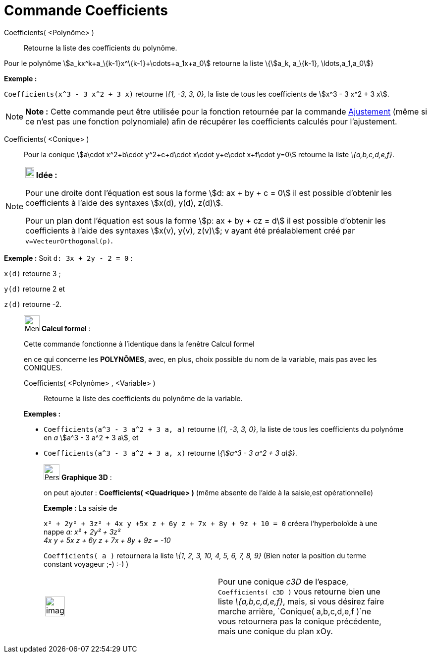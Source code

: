 = Commande Coefficients
:page-en: commands/Coefficients
ifdef::env-github[:imagesdir: /fr/modules/ROOT/assets/images]

Coefficients( <Polynôme> )::
  Retourne la liste des coefficients du polynôme.

Pour le polynôme stem:[a_kx^k+a_\{k-1}x^\{k-1}+\cdots+a_1x+a_0] retourne la liste \{stem:[a_k, a_\{k-1},
\ldots,a_1,a_0]}

[EXAMPLE]
====

*Exemple :*

`++Coefficients(x^3 - 3 x^2 + 3 x)++` retourne _\{1, -3, 3, 0}_, la liste de tous les coefficients de stem:[x^3 - 3 x^2
+ 3 x].

====

[NOTE]
====

*Note :* Cette commande peut être utilisée pour la fonction retournée par la commande
xref:/commands/Ajustement.adoc[Ajustement] (même si ce n'est pas une fonction polynomiale) afin de récupérer les
coefficients calculés pour l'ajustement.

====

Coefficients( <Conique> )::
  Pour la conique stem:[a\cdot x^2+b\cdot y^2+c+d\cdot x\cdot y+e\cdot x+f\cdot y=0] retourne la liste _\{a,b,c,d,e,f}_.

[NOTE]
====

*image:18px-Bulbgraph.png[Note,title="Note",width=18,height=22] Idée :*

Pour une droite dont l'équation est sous la forme stem:[d: ax + by + c = 0] il est possible d'obtenir les coefficients à
l'aide des syntaxes stem:[x(d), y(d), z(d)].

Pour un plan dont l'équation est sous la forme stem:[p: ax + by + cz = d] il est possible d'obtenir les coefficients à
l'aide des syntaxes stem:[x(v), y(v), z(v)]; v ayant été préalablement créé par `++ v=VecteurOrthogonal(p)++`.

[EXAMPLE]
====

*Exemple :* Soit `++d: 3x + 2y - 2 = 0++` :

`++x(d)++` retourne 3 ;

`++y(d)++` retourne 2 et

`++z(d)++` retourne -2.

====

====

____________________________________________________________

image:32px-Menu_view_cas.svg.png[Menu view cas.svg,width=32,height=32] *Calcul formel* :

Cette commande fonctionne à l'identique dans la fenêtre Calcul formel

en ce qui concerne les *POLYNÔMES*, avec, en plus, choix possible du nom de la variable, mais pas avec les CONIQUES.

Coefficients( <Polynôme> , <Variable> )::
  Retourne la liste des coefficients du polynôme de la variable.

[EXAMPLE]
====

*Exemples :*

* `++Coefficients(a^3 - 3 a^2 + 3 a, a)++` retourne _\{1, -3, 3, 0}_, la liste de tous les coefficients du polynôme en
_a_ stem:[a^3 - 3 a^2 + 3 a], et
* `++Coefficients(a^3 - 3 a^2 + 3 a, x)++` retourne _\{stem:[a^3 - 3 a^2 + 3 a]}_.

====

_____________________________________________________________

image:32px-Perspectives_algebra_3Dgraphics.svg.png[Perspectives algebra 3Dgraphics.svg,width=32,height=32] *Graphique
3D* :

on peut ajouter : *Coefficients( <Quadrique> )* (même absente de l'aide à la saisie,est opérationnelle)

[EXAMPLE]
====

*Exemple :* La saisie de

`++x² + 2y² + 3z² + 4x y +5x z +  6y z + 7x + 8y + 9z + 10 = 0++` créera l'hyperboloïde à une nappe _a: x² + 2y² + 3z² +
4x y + 5x z + 6y z + 7x + 8y + 9z = -10_

`++Coefficients( a )++` retournera la liste _\{1, 2, 3, 10, 4, 5, 6, 7, 8, 9}_ (Bien noter la position du terme constant
voyageur ;-) :-) )

====

[width="100%",cols="50%,50%",]
|===
a|
image:Ambox_content.png[image,width=40,height=40]

|Pour une conique _c3D_ de l'espace, `++Coefficients( c3D )++` vous retourne bien une liste _\{a,b,c,d,e,f}_, mais, si
vous désirez faire marche arrière, `++Conique( a,b,c,d,e,f )++`ne vous retournera pas la conique précédente, mais une
conique du plan xOy.
|===
